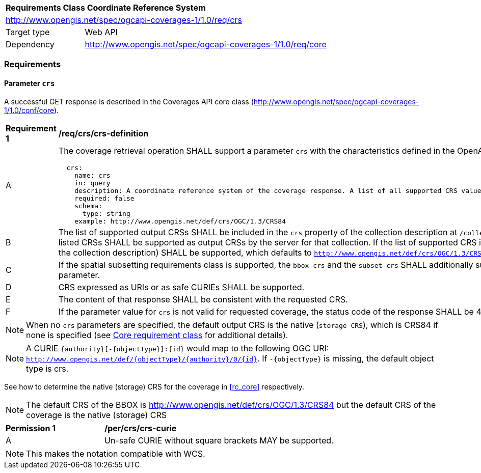 [[rc_table_crs]]
[cols="1,4",width="90%"]
|===
2+|*Requirements Class Coordinate Reference System*
2+|http://www.opengis.net/spec/ogcapi-coverages-1/1.0/req/crs
|Target type |Web API
|Dependency  |http://www.opengis.net/spec/ogcapi-coverages-1/1.0/req/core
|===

=== Requirements

==== Parameter `crs`
A successful GET response is described in the Coverages API core class (http://www.opengis.net/spec/ogcapi-coverages-1/1.0/conf/core).

[[req_crs_crs-definition]]
[width="90%",cols="2,6a"]
|===
^|*Requirement {counter:req-id}* |*/req/crs/crs-definition*
^|A |The coverage retrieval operation SHALL support a parameter `crs` with the characteristics defined in the OpenAPI Specification 3.0 fragment
[source,YAML]
----
  crs:
    name: crs
    in: query
    description: A coordinate reference system of the coverage response. A list of all supported CRS values can be found under the collection metadata.
    required: false
    schema:
      type: string
    example: http://www.opengis.net/def/crs/OGC/1.3/CRS84
----
^|B |The list of supported output CRSs SHALL be included in the `crs` property of the collection description at `/collections/{collectionId}` as URIs.
All of these listed CRSs SHALL be supported as output CRSs by the server for that collection.
If the list of supported CRS is not present, the native CRS (`storageCrs` in the collection description) SHALL be supported, which defaults to
`http://www.opengis.net/def/crs/OGC/1.3/CRS84` if not specified.
^|C |If the spatial subsetting requirements class is supported, the `bbox-crs` and the `subset-crs` SHALL additionally support the value specified in the `crs` parameter.
^|D |CRS expressed as URIs or as safe CURIEs SHALL be supported.
^|E |The content of that response SHALL be consistent with the requested CRS.
^|F |If the parameter value for `crs` is not valid for requested coverage, the status code of the response SHALL be 400.
|===

NOTE: When no `crs` parameters are specified, the default output CRS is the native (`storage CRS`), which is CRS84 if none is specified (see <<rc_core,Core requirement class>> for additional details).

NOTE: A CURIE `{authority}[-{objectType}]:{id}` would map to the following OGC URI: `http://www.opengis.net/def/{objectType}/{authority}/0/{id}`. If `-{objectType}` is missing, the default object type is crs.

See how to determine the native (storage) CRS for the coverage in <<rc_core>> respectively.

NOTE: The default CRS of the BBOX is http://www.opengis.net/def/crs/OGC/1.3/CRS84 but the default CRS of the coverage is the native (storage) CRS

[[per_crs_crs-curie]]
[width="90%",cols="2,6a"]
|===
^|*Permission {counter:per-id}* |*/per/crs/crs-curie*
^|A |Un-safe CURIE without square brackets MAY be supported.
|===

NOTE: This makes the notation compatible with WCS.
